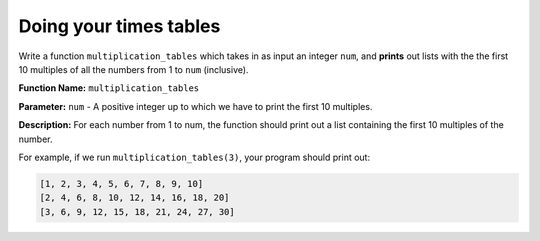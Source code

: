 Doing your times tables
=======================

Write a function ``multiplication_tables`` which takes in as input an integer ``num``, and **prints** out lists with the the first 10 multiples of all the numbers from 1 to ``num`` (inclusive). 

**Function Name:** ``multiplication_tables``

**Parameter:** ``num`` - A positive integer up to which we have to print the first 10 multiples.

**Description:** For each number from 1 to num, the function should print out a list containing the first 10 multiples of the number.

For example, if we run ``multiplication_tables(3)``, your program should print out:

.. code-block::

    [1, 2, 3, 4, 5, 6, 7, 8, 9, 10]
    [2, 4, 6, 8, 10, 12, 14, 16, 18, 20]
    [3, 6, 9, 12, 15, 18, 21, 24, 27, 30]

.. challenge::
    :tester: /_static/cs515_challenges/Week3/Challenge5/test_task.py

    # define multiplcation_tables(num)
